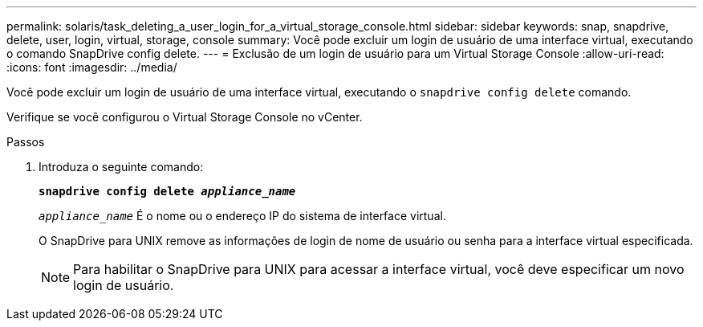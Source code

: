 ---
permalink: solaris/task_deleting_a_user_login_for_a_virtual_storage_console.html 
sidebar: sidebar 
keywords: snap, snapdrive, delete, user, login, virtual, storage, console 
summary: Você pode excluir um login de usuário de uma interface virtual, executando o comando SnapDrive config delete. 
---
= Exclusão de um login de usuário para um Virtual Storage Console
:allow-uri-read: 
:icons: font
:imagesdir: ../media/


[role="lead"]
Você pode excluir um login de usuário de uma interface virtual, executando o `snapdrive config delete` comando.

Verifique se você configurou o Virtual Storage Console no vCenter.

.Passos
. Introduza o seguinte comando:
+
`*snapdrive config delete _appliance_name_*`

+
`_appliance_name_` É o nome ou o endereço IP do sistema de interface virtual.

+
O SnapDrive para UNIX remove as informações de login de nome de usuário ou senha para a interface virtual especificada.

+

NOTE: Para habilitar o SnapDrive para UNIX para acessar a interface virtual, você deve especificar um novo login de usuário.


